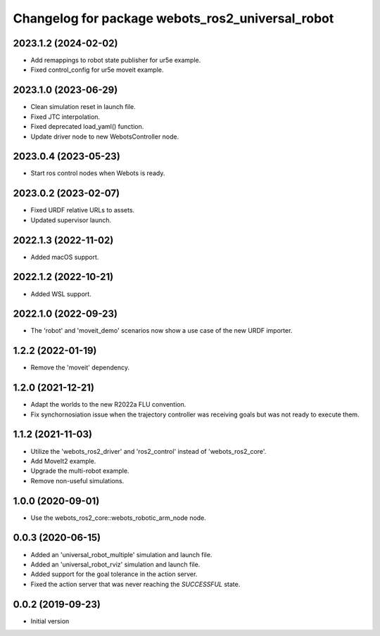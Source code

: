 ^^^^^^^^^^^^^^^^^^^^^^^^^^^^^^^^^^^^^^^^^^^^^^^^^
Changelog for package webots_ros2_universal_robot
^^^^^^^^^^^^^^^^^^^^^^^^^^^^^^^^^^^^^^^^^^^^^^^^^

2023.1.2 (2024-02-02)
------------------
* Add remappings to robot state publisher for ur5e example.
* Fixed control_config for ur5e moveit example.

2023.1.0 (2023-06-29)
------------------
* Clean simulation reset in launch file.
* Fixed JTC interpolation.
* Fixed deprecated load_yaml() function.
* Update driver node to new WebotsController node.

2023.0.4 (2023-05-23)
------------------
* Start ros control nodes when Webots is ready.

2023.0.2 (2023-02-07)
------------------
* Fixed URDF relative URLs to assets.
* Updated supervisor launch.

2022.1.3 (2022-11-02)
------------------
* Added macOS support.

2022.1.2 (2022-10-21)
------------------
* Added WSL support.

2022.1.0 (2022-09-23)
------------------
* The 'robot' and 'moveit_demo' scenarios now show a use case of the new URDF importer.

1.2.2 (2022-01-19)
------------------
* Remove the 'moveit' dependency.

1.2.0 (2021-12-21)
------------------
* Adapt the worlds to the new R2022a FLU convention.
* Fix synchornosiation issue when the trajectory controller was receiving goals but was not ready to execute them.

1.1.2 (2021-11-03)
------------------
* Utilize the 'webots_ros2_driver' and 'ros2_control' instead of 'webots_ros2_core'.
* Add MoveIt2 example.
* Upgrade the multi-robot example.
* Remove non-useful simulations.

1.0.0 (2020-09-01)
------------------
* Use the webots_ros2_core::webots_robotic_arm_node node.

0.0.3 (2020-06-15)
------------------
* Added an 'universal_robot_multiple' simulation and launch file.
* Added an 'universal_robot_rviz' simulation and launch file.
* Added support for the goal tolerance in the action server.
* Fixed the action server that was never reaching the `SUCCESSFUL` state.

0.0.2 (2019-09-23)
------------------
* Initial version

